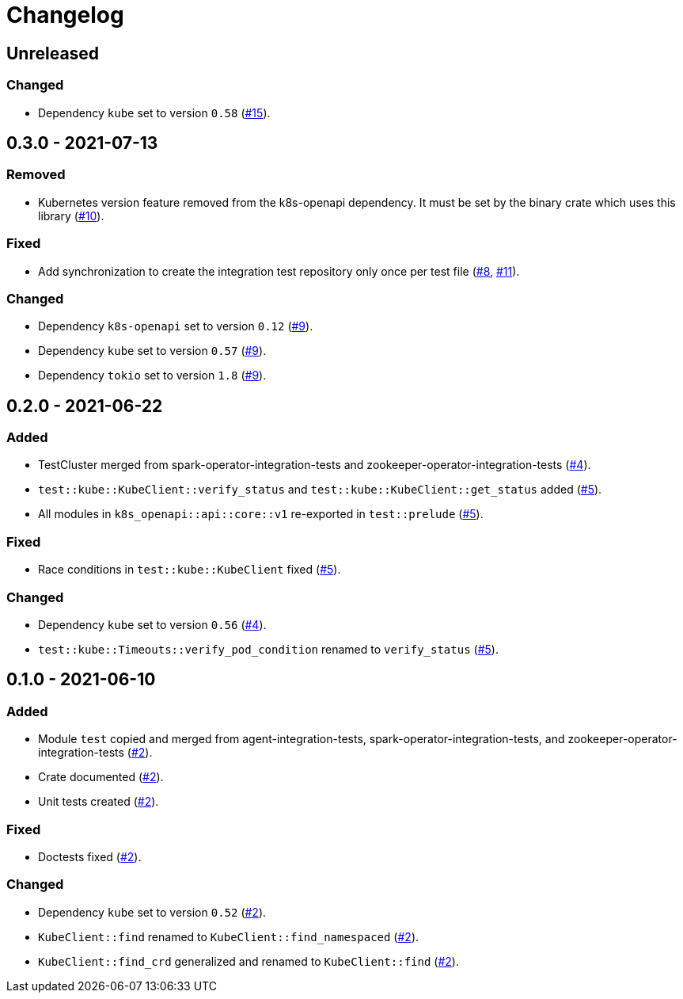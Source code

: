 = Changelog

== Unreleased

:15: https://github.com/stackabletech/integration-test-commons/pull/15[#15]

=== Changed
* Dependency `kube` set to version `0.58` ({15}).

== 0.3.0 - 2021-07-13

:8: https://github.com/stackabletech/integration-test-commons/pull/8[#8]
:9: https://github.com/stackabletech/integration-test-commons/pull/9[#9]
:10: https://github.com/stackabletech/integration-test-commons/pull/10[#10]
:11: https://github.com/stackabletech/integration-test-commons/pull/11[#11]

=== Removed
* Kubernetes version feature removed from the k8s-openapi dependency. It
  must be set by the binary crate which uses this library ({10}).

=== Fixed
* Add synchronization to create the integration test repository only once per test file ({8}, {11}).

=== Changed
* Dependency `k8s-openapi` set to version `0.12` ({9}).
* Dependency `kube` set to version `0.57` ({9}).
* Dependency `tokio` set to version `1.8` ({9}).

== 0.2.0 - 2021-06-22

:4: https://github.com/stackabletech/integration-test-commons/pull/4[#4]
:5: https://github.com/stackabletech/integration-test-commons/pull/5[#5]

=== Added
* TestCluster merged from spark-operator-integration-tests and zookeeper-operator-integration-tests ({4}).
* `test::kube::KubeClient::verify_status` and `test::kube::KubeClient::get_status` added ({5}).
* All modules in `k8s_openapi::api::core::v1` re-exported in `test::prelude` ({5}).

=== Fixed
* Race conditions in `test::kube::KubeClient` fixed ({5}).

=== Changed
* Dependency `kube` set to version `0.56` ({4}).
* `test::kube::Timeouts::verify_pod_condition` renamed to `verify_status` ({5}).


== 0.1.0 - 2021-06-10

:2: https://github.com/stackabletech/integration-test-commons/pull/2[#2]

=== Added
* Module `test` copied and merged from agent-integration-tests, spark-operator-integration-tests, and zookeeper-operator-integration-tests ({2}).
* Crate documented ({2}).
* Unit tests created ({2}).

=== Fixed
* Doctests fixed ({2}).

=== Changed
* Dependency `kube` set to version `0.52` ({2}).
* `KubeClient::find` renamed to `KubeClient::find_namespaced` ({2}).
* `KubeClient::find_crd` generalized and renamed to `KubeClient::find` ({2}).
